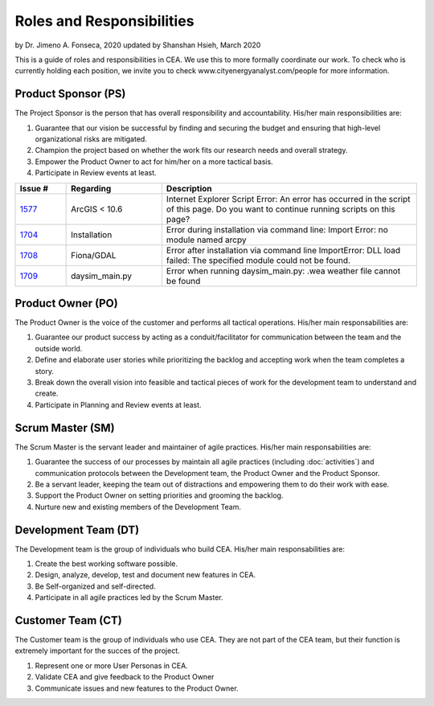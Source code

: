 Roles and Responsibilities
==========================

by Dr. Jimeno A. Fonseca, 2020
updated by Shanshan Hsieh, March 2020

This is a guide of roles and responsibilities in CEA. We use this to more formally coordinate our work.
To check who is currently holding each position, we invite you to check www.cityenergyanalyst.com/people for more information.

.. image:: project_responsibilities.png
    :align: center

Product Sponsor (PS)
---------------------

The Project Sponsor is the person that has overall responsibility and accountability. His/her main responsibilities are:

1. Guarantee that our vision be successful by finding and securing the budget and ensuring that high-level organizational risks are mitigated.
2. Champion the project based on whether the work fits our research needs and overall strategy.
3. Empower the Product Owner to act for him/her on a more tactical basis.
4. Participate in Review events at least.

.. csv-table::
    :header: "Issue #", "Regarding", "Description"
    :widths: 8, 15, 40

    "`1577 <https://github.com/architecture-building-systems/CityEnergyAnalyst/issues/1577>`_", "ArcGIS < 10.6", "Internet Explorer Script Error:
    An error has occurred in the script of this page. Do you want to continue running scripts on this page?"
    "`1704 <https://github.com/architecture-building-systems/CityEnergyAnalyst/issues/1704>`_", "Installation", "Error during installation via
    command line: Import Error: no module named arcpy"
    "`1708 <https://github.com/architecture-building-systems/CityEnergyAnalyst/issues/1708>`_", "Fiona/GDAL", "Error after installation via command line
    ImportError: DLL load failed: The specified module could not be found."
    "`1709 <https://github.com/architecture-building-systems/CityEnergyAnalyst/issues/1709>`_", "daysim_main.py", "Error when running daysim_main.py: .wea weather file cannot be found"


Product Owner (PO)
-------------------

The Product Owner is the voice of the customer and performs all tactical operations. His/her main responsabilities are:

1. Guarantee our product success by acting as a conduit/facilitator for communication between the team and the outside world.
2. Define and elaborate user stories while prioritizing the backlog and accepting work when the team completes a story.
3. Break down the overall vision into feasible and tactical pieces of work for the development team to understand and create.
4. Participate in Planning and Review events at least.

Scrum Master (SM)
-----------------

The Scrum Master is the servant leader and maintainer of agile practices. His/her main responsabilities are:

1. Guarantee the success of our processes by maintain all agile practices (including :doc:`activities`) and communication protocols between the Development team, the Product Owner and the Product Sponsor.
2. Be a servant leader, keeping the team out of distractions and empowering them to do their work with ease.
3. Support the Product Owner on setting priorities and grooming the backlog.
4. Nurture new and existing members of the Development Team.

Development Team (DT)
---------------------

The Development team is the group of individuals who build CEA. His/her main responsabilities are:

1. Create the best working software possible.
2. Design, analyze, develop, test and document new features in CEA.
3. Be Self-organized and self-directed.
4. Participate in all agile practices led by the Scrum Master.

Customer Team (CT)
---------------------

The Customer team is the group of individuals who use CEA. They are not part of the CEA team, but their function is extremely important for the succes of the project.

1. Represent one or more User Personas in CEA.
2. Validate CEA and give feedback to the Product Owner
3. Communicate issues and new features to the Product Owner.


